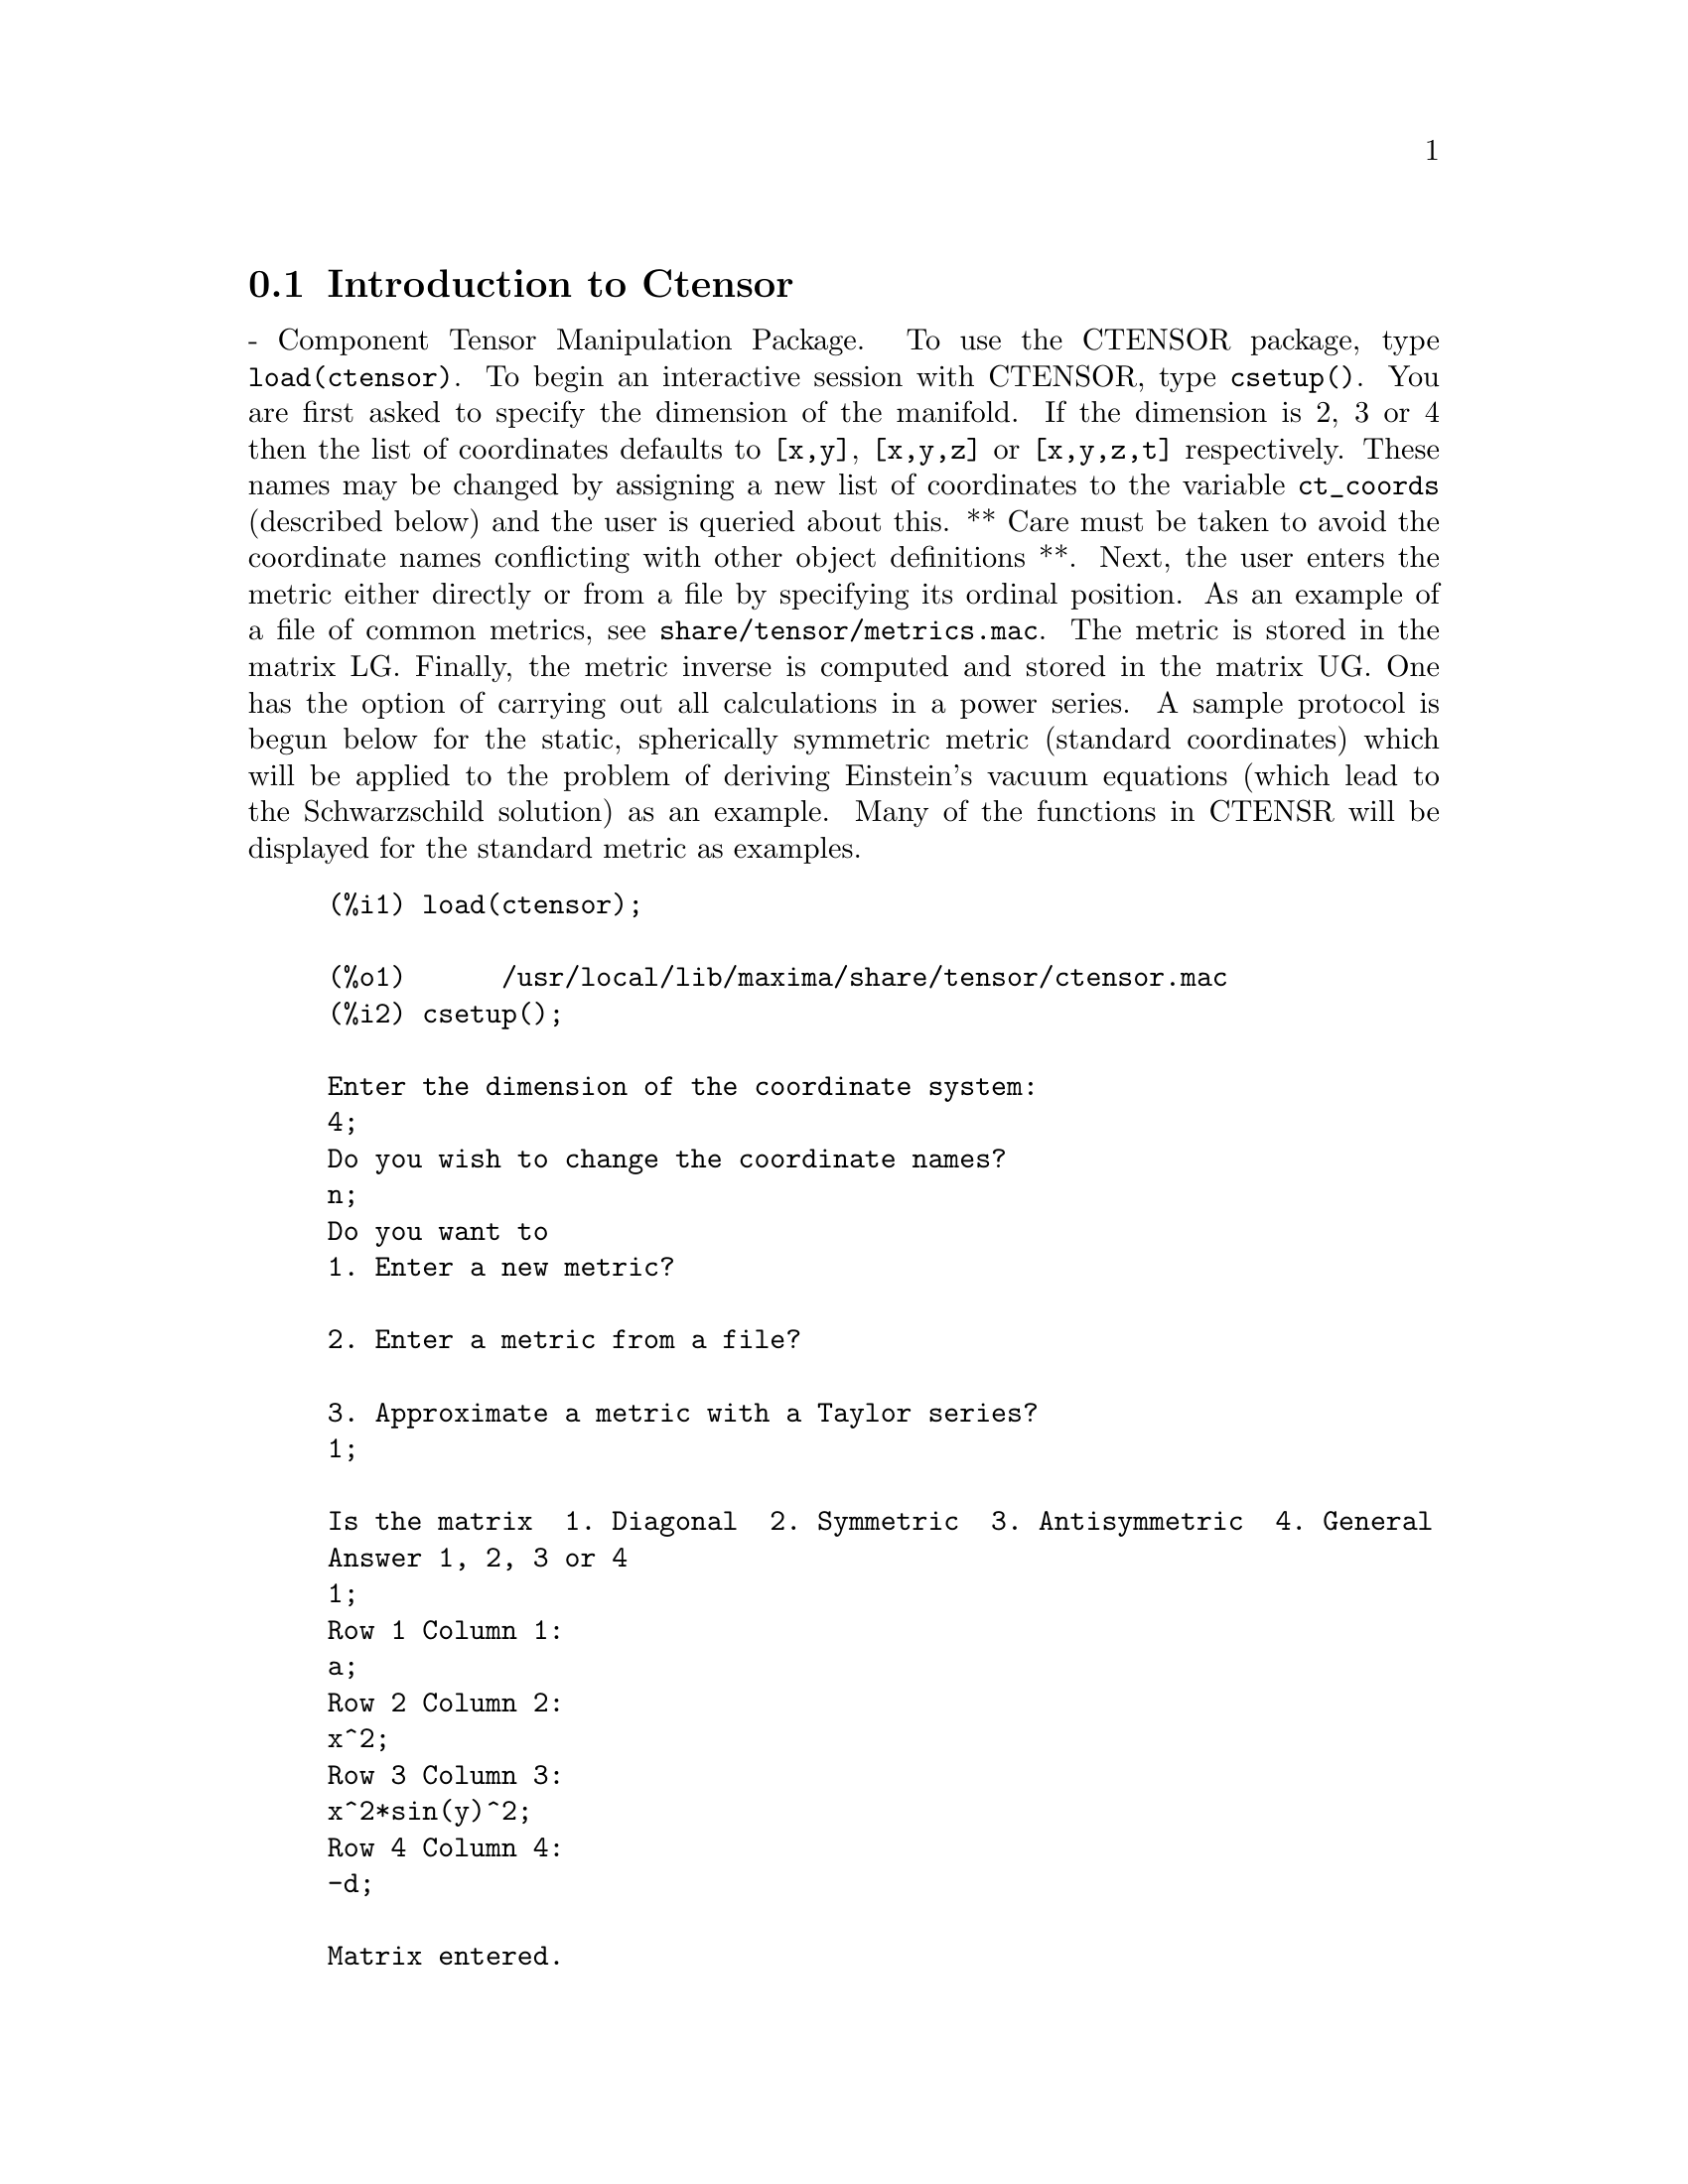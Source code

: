 @menu
* Introduction to Ctensor::     
* Definitions for Ctensor::     
@end menu

@node Introduction to Ctensor, Definitions for Ctensor, Ctensor, Ctensor
@section Introduction to Ctensor

 - Component Tensor Manipulation Package.  To use the CTENSOR
package, type @code{load(ctensor)}.
To begin an interactive session with CTENSOR, type @code{csetup()}.  You are
first asked to specify the dimension of the manifold. If the dimension
is 2, 3 or 4 then the list of coordinates defaults to @code{[x,y]}, @code{[x,y,z]}
or @code{[x,y,z,t]} respectively.
These names may be changed by assigning a new list of coordinates to
the variable @code{ct_coords} (described below) and the user is queried about
this.
** Care must be taken to avoid the coordinate names conflicting
with other object definitions **.
Next, the user enters the metric either directly or from a file by
specifying its ordinal position. As an example of a file of common
metrics, see @code{share/tensor/metrics.mac}. The metric is stored in the matrix
LG. Finally, the metric inverse is computed and stored in the matrix
UG. One has the option of carrying out all calculations in a power
series.
A sample protocol is begun below for the static, spherically symmetric
metric (standard coordinates) which will be applied to the problem of
deriving Einstein's vacuum equations (which lead to the Schwarzschild
solution) as an example. Many of the functions in CTENSR will be
displayed for the standard metric as examples.
@example
(%i1) load(ctensor);

(%o1)      /usr/local/lib/maxima/share/tensor/ctensor.mac
(%i2) csetup();

Enter the dimension of the coordinate system: 
4;
Do you wish to change the coordinate names?
n;
Do you want to
1. Enter a new metric?

2. Enter a metric from a file?

3. Approximate a metric with a Taylor series?
1;

Is the matrix  1. Diagonal  2. Symmetric  3. Antisymmetric  4. General
Answer 1, 2, 3 or 4
1;
Row 1 Column 1:
a;
Row 2 Column 2:
x^2;
Row 3 Column 3:
x^2*sin(y)^2;
Row 4 Column 4:
-d;

Matrix entered.
Enter functional dependencies with the DEPENDS function or 'N' if none 
depends([a,d],x);
Do you wish to see the metric? 
y;
                          [ a  0       0        0  ]
                          [                        ]
                          [     2                  ]
                          [ 0  x       0        0  ]
                          [                        ]
                          [         2    2         ]
                          [ 0  0   x  sin (y)   0  ]
                          [                        ]
                          [ 0  0       0       - d ]

(%o2)                                done
(%i3) christof(mcs);

                                            a
                                             x
(%t3)                          mcs        = ---
                                  1, 1, 1   2 a

                                             1
(%t4)                           mcs        = -
                                   1, 2, 2   x

                                             1
(%t5)                           mcs        = -
                                   1, 3, 3   x

                                            d
                                             x
(%t6)                          mcs        = ---
                                  1, 4, 4   2 d

                                              x
(%t7)                          mcs        = - -
                                  2, 2, 1     a

                                           cos(y)
(%t8)                         mcs        = ------
                                 2, 3, 3   sin(y)

                                               2
                                          x sin (y)
(%t9)                      mcs        = - ---------
                              3, 3, 1         a

(%t10)                   mcs        = - cos(y) sin(y)
                            3, 3, 2

                                            d
                                             x
(%t11)                         mcs        = ---
                                  4, 4, 1   2 a

(%o11)                               done

@end example

@c end concepts Ctensor
@node Definitions for Ctensor,  , Introduction to Ctensor, Ctensor

@section Initialization and setup

@c @node csetup
@c @unnumberedsec phony
@defun csetup ()
A function in the CTENSOR (Component Tensor Manipulation) package
which initializes the package and allows the user to enter a metric
interactively. See CTENSOR for more details.
@end defun

@c @node cmetric
@c @unnumberedsec phony
@defun cmetric ([dis])
A function in the CTENSOR (Component Tensor Manipulation) package
that computes the metric inverse and sets up the package for
further calculations.
If @code{cframe_flag} is false, the function computes the inverse metric
ug from the (user-defined) matrix @code{lg}. The metric determinant is
also computed and stored in the variable @code{gdet}. Furthermore, the
package determines if the metric is diagonal and sets the value
of @code{diagmetric} accordingly. If the optional argument @code{dis}
is present and not equal to false, the user is prompted to see
the metric inverse.
If @code{cframe_flag} is true, the function expects that the values of
@code{fri} (the inverse frame matrix) and @code{lfg} (the frame metric) are
defined. From these, the frame matrix @code{fr} and the inverse frame
metric @code{ufg} are computed.

@end defun

@c @node ct_coordsys
@c @unnumberedsec phony
@defun ct_coordsys (coordinate_system,[extra_args])
Sets up a predefined coordinate system and metric. The argument
@code{coordinate_system} can be one of the following symbols:

@example

  SYMBOL               Dim Coordinates       Description/comments
  --------------------------------------------------------------------------
  cartesian2d           2  [x,y]             Cartesian 2D coordinate system
  polar                 2  [r,phi]           Polar coordinate system
  elliptic              2  [u,v]
  confocalelliptic      2  [u,v]
  bipolar               2  [u,v]
  parabolic             2  [u,v]
  cartesian3d           3  [x,y,z]           Cartesian 3D coordinate system
  polarcylindrical      3  [r,theta,z]
  ellipticcylindrical   3  [u,v,z]           Elliptic 2D with cylindrical Z
  confocalellipsoidal   3  [u,v,w]
  bipolarcylindrical    3  [u,v,z]           Bipolar 2D with cylintrical Z
  paraboliccylindrical  3  [u,v,z]           Parabolic 2D with cylindrical Z
  paraboloidal          3  [u,v,phi]
  conical               3  [u,v,w]
  toroidal              3  [u,v,phi]
  spherical             3  [r,theta,phi]     Spherical coordinate system
  oblatespheroidal      3  [u,v,phi]
  oblatespheroidalsqrt  3  [u,v,phi]
  prolatespheroidal     3  [u,v,phi]
  prolatespheroidalsqrt 3  [u,v,phi]
  ellipsoidal           3  [r,theta,phi]
  cartesian4d           4  [x,y,z,t]         Cartesian 4D coordinate system
  spherical4d           4  [r,theta,eta,phi]
  exteriorschwarzschild 4  [r,theta,phi,ct]  Schwarzschild metric
  interiorschwarzschild 4  [r,theta,phi,v]   Eddington-Finkelstein
  kerr_newman           4  [r,theta,phi,ct]

@end example

@code{coordinate_system} can also be a list of transformation functions.

The optional arguments can be any one of the following:

@code{cylindrical} tells @code{ct_coordsys} to attach an additional cylindrical coordinate.

@code{minkowski} tells @code{ct_coordsys} to attach an additional coordinate with negative metric signature.

@code{all} tells @code{ct_coordsys} to call @code{cmetric} and @code{christof(false)} after setting up the metric.

if the option variable @code{verbose} is set to @code{true}, @code{ct_coordsys} displays the values of @code{dim}, @code{ct_coords}, and either @code{lg} or @code{lfg} and @code{fri}, depending on the value of @code{cframe_flag}.

@end defun

@c @node init_ctensor
@c @unnumberedsec phony
@defun init_ctensor ()
Initializes the CTENSOR package.

The @code{init_ctensor()} function reinitializes the CTENSOR package. It removes all arrays and matrices used by CTENSOR, resets all flags, resets @code{dim} to 4, and resets the frame metric to the Lorentz-frame.

@end defun


@section The tensors of curved space

The main purpose of the CTENSOR package is to compute the tensors
of curved space(time), most notably the tensors used in general
relativity.

When a metric base is used, CTENSOR can compute the following tensors:

@example

 lg  -- ug
   \      \
    lcs -- mcs -- ric -- uric 
              \      \       \
               \      tracer - ein -- lein
                \
                 riem -- lriem -- weyl
                     \
                      uriem


@end example

CTENSOR can also work using moving frames. When @code{cframe_flag} is
set to @code{true}, the following tensors can be calculated:

@example

 lfg -- ufg
     \
 fri -- fr -- lcs -- mcs -- lriem -- ric -- uric
      \                       |  \      \       \
       lg -- ug               |   weyl   tracer - ein -- lein
                              |\
                              | riem
                              |
                              \uriem

@end example

@c @node christof
@c @unnumberedsec phony
@defun christof (dis)
A function in the CTENSOR (Component Tensor
Manipulation) package.  It computes the Christoffel symbols of both
kinds.  The argument @code{dis} determines which results are to be immediately
displayed.  The Christoffel symbols of the first and second kinds are
stored in the arrays @code{lcs[i,j,k]} and @code{mcs[i,j,k]} respectively and
defined to be symmetric in the first two indices. If the argument to
@code{christof} is @code{lcs} or @code{mcs} then the unique non-zero values of @code{lcs[i,j,k]}
or @code{mcs[i,j,k]}, respectively, will be displayed. If the argument is @code{all}
then the unique non-zero values of @code{lcs[i,j,k]} and @code{mcs[i,j,k]} will be
displayed.  If the argument is @code{false} then the display of the elements
will not occur. The array elements @code{mcs[i,j,k]} are defined in such a
manner that the final index is contravariant.
@end defun

@c @node ricci
@c @unnumberedsec phony
@defun ricci (dis)
A function in the CTENSOR (Component Tensor
Manipulation) package. @code{ricci} computes the covariant (symmetric)
components @code{ric[i,j]} of the Ricci tensor.  If the argument @code{dis} is @code{true},
then the non-zero components are displayed.
@end defun

@c @node uricci
@c @unnumberedsec phony
@defun uricci (dis)
Tensor package) This function first computes the
covariant components @code{ric[i,j]} of the Ricci tensor.
Then the mixed Ricci tensor is computed using the
contravariant metric tensor.  If the value of the argument @code{dis}
is @code{true}, then these mixed components, @code{uric[i,j]} (the index i is
covariant and the index j is contravariant), will be displayed
directly.  Otherwise, @code{ricci(false)} will simply compute the entries
of the array @code{uric[i,j]} without displaying the results.

@end defun
@c @node scurvature
@c @unnumberedsec phony
@defun scurvature ()

returns the scalar curvature (obtained by contracting
the Ricci tensor) of the Riemannian manifold with the given metric.

@end defun
@c @node einstein
@c @unnumberedsec phony
@defun einstein (dis)
A function in the CTENSOR (Component Tensor
Manipulation) package.  @code{einstein} computes the mixed Einstein tensor
after the Christoffel symbols and Ricci tensor have been obtained
(with the functions @code{christof} and @code{ricci}).  If the argument @code{dis} is
@code{true}, then the non-zero values of the mixed Einstein tensor @code{ein[i,j]}
will be displayed where @code{j} is the contravariant index.
The variable @code{rateinstein} (default: @code{true} will cause the rational simplification on
these components. If @code{ratfac} (default: @code{false}) is TRUE then the components will
also be factored.

@end defun
@c @node leinstein
@c @unnumberedsec phony
@defun leinstein (dis)
Covariant Einstein-tensor. @code{leinstein()} stores the values of the covariant Einstein tensor in the array @code{lein}. The covariant Einstein-tensor is computed from the mixed Einstein tensor @code{ein} by multiplying it with the metric tensor. If the argument @code{dis} is @code{true}, then the non-zero values of the covariant Einstein tensor are displayed.

@end defun

@c @node riemann
@c @unnumberedsec phony
@defun riemann (dis)
A function in the CTENSOR (Component Tensor
Manipulation) Package.  @code{riemann} computes the Riemann curvature tensor
from the given metric and the corresponding Christoffel symbols. The following
index conventions are used:

@example
                l      _l       _l       _l   _m    _l   _m
 R[i,j,k,l] =  R    = |      - |      + |    |   - |    |
                ijk     ij,k     ik,j     mk   ij    mj   ik
@end example

This notation is consistent with the notation used by the ITENSOR
package and its @code{icurvature} function.
If the optional argument @code{dis} is @code{true},
the non-zero components @code{riem[i,j,k,l]} will be displayed.
As with the Einstein tensor, various switches set by the user
control the simplification of the components of the Riemann tensor.
If @code{ratriemann} (default: @code{true}) is @code{true}, then
rational simplification will be done. If @code{ratfac} (default:
@code{false}) is @code{true} then
each of the components will also be factored.

If the variable @code{cframe_flag} is @code{false}, the Riemann tensor is
computed directly from the Christoffel-symbols. If @code{cframe_flag} is
@code{false}, the covariant Riemann-tensor is computed first from the
frame field coefficients.

@end defun

@c @node lriemann
@c @unnumberedsec phony
@defun lriemann (dis)
Covariant Riemann-tensor (@code{lriem[]}).

Computes the covariant Riemann-tensor as the array @code{lriem}. If the
argument @code{dis} is @code{true}, unique nonzero values are displayed.

If the variable @code{cframe_flag} is @code{true}, the covariant Riemann
tensor is computed directly from the frame field coefficients. Otherwise,
the (3,1) Riemann tensor is computed first.

For information on index ordering, see @code{riemann()}.

@end defun

@c @node uriemann
@c @unnumberedsec phony
@defun uriemann (dis)
Computes the contravariant components of the Riemann
curvature tensor as array elements @code{uriem[i,j,k,l]}.  These are displayed
if @code{dis} is @code{true}.

@end defun

@c @node rinvariant
@c @unnumberedsec phony
@defun rinvariant ()
Forms the Kretchmann-invariant (@code{kinvariant}) obtained by
contracting the tensors
@example
lriem[i,j,k,l]*uriem[i,j,k,l].
@end example

This object is not automatically simplified since it can be very large.

@end defun

@c @node weyl
@c @unnumberedsec phony
@defun weyl ()
Computes the Weyl conformal tensor.  If the argument @code{dis} is
@code{true}, the non-zero components @code{weyl[i,j,k,l]} will be displayed to the
user.  Otherwise, these components will simply be computed and stored.
If the switch @code{ratweyl} is set to @code{true}, then the components will be
rationally simplified; if @code{ratfac} is @code{true} then the results will be
factored as well.

@end defun

@section Frame fields

When the variable @code{cframe_flag} is set to true, the CTENSOR package
performs its calculations using a moving frame.

@c @node frame_bracket
@c @unnumberedsec phony
@defun frame_bracket (fr,fri,diagframe)
The frame bracket (@code{fb[]}).

*** TO BE WRITTEN ***
@end defun

@section Algebraic classification

A new feature (as of November, 2004) of CTENSOR is its ability to
compute the Petrov classification of a 4-dimensional spacetime metric.
For a demonstration of this capability, see the file
@code{share/tensor/petrov.dem}.

@c @node nptetrad
@c @unnumberedsec phony
@defun nptetrad ()
Computes a Newman-Penrose null tetrad (@code{np}) and its inverse (@code{npi}).
See @code{petrov()} for an example.

@end defun

@c @node psi
@c @unnumberedsec phony
@defun psi (dis)
Computes the five Newman-Penrose coefficients @code{psi[0]}...@code{psi[4]}.
If @code{psi} is set to @code{true}, the coefficients are displayed.
See @code{petrov()} for an example.

@end defun

@c @node petrov
@c @unnumberedsec phony
@defun petrov ()
Computes the Petrov classification of the metric characterized by @code{psi[0]}...@code{psi[4]}.

For example, the following demonstrates how to obtain the Petrov-classification
of the Kerr metric:

@example

(%i1) load(ctensor);

(%o1)       /share/tensor/ctensor.mac
(%i2) init_ctensor();

(%o2)                                done
(%i3) ct_coords:[t,r,h,p];

(%o3)                            [t, r, h, p]
(%i4) declare([a,m],constant);

(%o4)                                done
(%i5) s(r,h):=r^2+(a*cos(h))^2;

                                      2             2
(%o5)                     s(r, h) := r  + (a cos(h))
(%i6) d(r):=a^2-2*m*r+r^2;

                                     2            2
(%o6)                       d(r) := a  - 2 m r + r
(%i7) fri:matrix(
 [sqrt(d(r)/s(r,h)), 0, 0, -sqrt(d(r)/s(r,h))*a*sin(h)^2],
 [0, sqrt(s(r,h)/d(r)), 0, 0],
 [0, 0, sqrt(s(r,h)), 0 ],
 [-a/sqrt(s(r,h))*sin(h), 0, 0, (s(r,h)+(a*sin(h))^2)*sin(h)/sqrt(s(r,h))]);

               [        2            2   ]
               [  sqrt(r  - 2 m r + a )  ]         [           0           ]
               [  ---------------------  ]         [                       ]
               [        2    2    2      ]         [       2    2    2     ]
               [  sqrt(r  + a  cos (h))  ]         [ sqrt(r  + a  cos (h)) ]
               [                         ]         [ --------------------- ]
(%o7)  Col 1 = [            0            ] Col 2 = [       2            2  ]
               [                         ]         [ sqrt(r  - 2 m r + a ) ]
               [            0            ]         [                       ]
               [                         ]         [           0           ]
               [         a sin(h)        ]         [                       ]
               [ - --------------------- ]         [           0           ]
               [         2    2    2     ]
               [   sqrt(r  + a  cos (h)) ]

         [           0           ]
         [                       ]
         [           0           ]
 Col 3 = [                       ]
         [       2    2    2     ]
         [ sqrt(r  + a  cos (h)) ]
         [                       ]
         [           0           ]

         [          2          2            2    ]
         [     a sin (h) sqrt(r  - 2 m r + a )   ]
         [   - -------------------------------   ]
         [                2    2    2            ]
         [          sqrt(r  + a  cos (h))        ]
         [                                       ]
         [                   0                   ]
 Col 4 = [                                       ]
         [                   0                   ]
         [                                       ]
         [          2    2    2       2    2     ]
         [ sin(h) (r  + a  sin (h) + a  cos (h)) ]
         [ ------------------------------------- ]
         [               2    2    2             ]
         [         sqrt(r  + a  cos (h))         ]
(%i8) ctrgsimp:true;                         

(%o8)                                true
(%i9) ratfac:true;

(%o9)                                true
(%i10) cframe_flag:true;

(%o10)                               true
(%i11) cmetric();

(%o11)                               false
(%i12) ug:invert(lg)$

(%i13) nptetrad(false);

(%o13)                               done
(%i14) christof(false);

(%o14)                               done
(%i15) lriemann(false);

(%o15)                               done
(%i16) ricci(false);

(%o16)                               done
(%i17) weyl(false);

(%o17)                               done
(%i18) psi(true);

(%t18)                             psi  = 0
                                      0

(%t19)                             psi  = 0
                                      1

                                          m
(%t20)                     psi  = ------------------
                              2                    3
                                  (r + %i a cos(h))

(%t21)                             psi  = 0
                                      3

(%t22)                             psi  = 0
                                      4

(%o22)                               done
(%i22) petrov();

(%o22)                             Type is D

@end example


@end defun


@section Torsion and nonmetricity

*** TO BE WRITTEN - NOT YET IMPLEMENTED ***


@section Miscellaneous features

@c @node ctransform
@c @unnumberedsec phony
@defun ctransform (matrix)
A function in the CTENSOR (Component Tensor
Manipulation) package which will perform a coordinate transformation
upon an arbitrary square symmetric matrix. The user must input the
functions which define the transformation.  (Formerly called TRANSFORM.)

@end defun

@c @node findde
@c @unnumberedsec phony
@defun findde (array, n)

returns a list of the unique differential equations (expressions)
corresponding to the elements of the @code{n} dimensional square
@code{array}. Presently, @code{n} may be 2 or 3. @code{deindex} is a global list
containing the indices of @code{array} corresponding to these unique
differential equations. For the Einstein tensor (@code{ein}), which
is a two dimensional array, if computed for the metric in the example
below, @code{findde} gives the following independent differential equations:


@example
(%i1) load(ctensor);

(%o1)       /share/tensor/ctensor.mac
(%i2) derivabbrev:true;

(%o2)                                true
(%i3) dim:4;

(%o3)                                  4
(%i4) lg:matrix([a,0,0,0],[0,x^2,0,0],[0,0,x^2*sin(y)^2,0],[0,0,0,-d]);

                          [ a  0       0        0  ]
                          [                        ]
                          [     2                  ]
                          [ 0  x       0        0  ]
(%o4)                     [                        ]
                          [         2    2         ]
                          [ 0  0   x  sin (y)   0  ]
                          [                        ]
                          [ 0  0       0       - d ]
(%i5) depends([a,d],x);

(%o5)                            [a(x), d(x)]
(%i6) ct_coords:[x,y,z,t];

(%o6)                            [x, y, z, t]
(%i7) cmetric();

(%o7)                                done
(%i8) einstein(false);

(%o8)                                done
(%i9) findde(ein,2);

                                            2
(%o9) [d  x - a d + d, 2 a d d    x - a (d )  x - a  d d  x + 2 a d d
        x                     x x         x        x    x            x

                                                              2          2
                                                      - 2 a  d , a  x + a  - a]
                                                           x      x

@end example


@end defun
@c @node cograd
@c @unnumberedsec phony
@defun cograd ()
computes the COvariant GRADient of a scalar function allowing the
user to choose the corresponding vector name as the example under
@code{contragrad} illustrates.
@end defun
@c @node contragrad
@c @unnumberedsec phony
@defun contragrad ()

computes the CONTRAvariant GRADient of a scalar ^F2function^F* allowing
the user to choose the corresponding vector^F2name^F* as the example
below for the Schwarzschild metric illustrates:

@example


(%i1) load(ctensor);

(%o1)       /share/tensor/ctensor.mac
(%i2) derivabbrev:true;

(%o2)                                true
(%i3) ct_coordsys(exteriorschwarzschild,all);

(%o3)                                done
(%i4) depends(f,r);

(%o4)                               [f(r)]
(%i5) cograd(f,g1);

(%o5)                                done
(%i6) listarray(g1);

(%o6)                            [f , 0, 0, 0]
                                   r
(%i7) contragrad(f,g2);

(%o7)                                done
(%i8) listarray(g2);

                            f  r - 2 f  m
                             r        r
(%o8)                      [-------------, 0, 0, 0]
                                  r

@end example

@end defun
@c @node dscalar
@c @unnumberedsec phony
@defun dscalar ()
computes the tensor d'Alembertian of the scalar function once
dependencies have been declared upon the function. For example:

@example
(%i1) load(ctensor);

(%o1)       /share/tensor/ctensor.mac
(%i2) derivabbrev:true;

(%o2)                                true
(%i3) ct_coordsys(exteriorschwarzschild,all);

(%o3)                                done
(%i4) depends(p,r);

(%o4)                               [p(r)]
(%i5) factor(dscalar(p));

                          2
                    p    r  - 2 m p    r + 2 p  r - 2 m p
                     r r           r r        r          r
(%o5)               --------------------------------------
                                       2
                                      r
@end example

@end defun
@c @node checkdiv
@c @unnumberedsec phony
@defun checkdiv ()

computes the covariant divergence of the mixed second rank tensor
(whose first index must be covariant) by printing the
corresponding n components of the vector field (the divergence) where
n = @code{dim}. If the argument to the function is @code{g} then the
divergence of the Einstein tensor will be formed and must be zero.
In addition, the divergence (vector) is given the array name @code{div}.
@end defun

@c @node cgeodesic
@c @unnumberedsec phony
@defun cgeodesic (dis)
A function in the CTENSOR (Component Tensor
Manipulation) package.  @code{cgeodesic} computes the geodesic equations of
motion for a given metric.  They are stored in the array @code{geod[i]}.  If
the argument @code{dis} is @code{true} then these equations are displayed.

@end defun


@c @node bdvac
@c @unnumberedsec phony
@defun bdvac ()

generates the covariant components of the vacuum field equations of
the Brans- Dicke gravitational theory. There are two field equations.
The components of the second rank covariant field tensor are
represented by the array @code{bd2}. The scalar field equation requires the
user to input the name of a scalar and declare its functional
dependencies. This field equation is represented by the scalar @code{bd0}.

@end defun
@c @node invariant1
@c @unnumberedsec phony
@defun invariant1 ()

generates the mixed Euler- Lagrange tensor (field equations) for the
invariant density of R^2. The field equations are the components of an
array named @code{inv1}.

@end defun
@c @node invariant2
@c @unnumberedsec phony
@defun invariant2 ()

*** NOT YET IMPLEMENTED ***

generates the mixed Euler- Lagrange tensor (field equations) for the
invariant density of @code{ric[i,j]*uriem[i,j]}. The field equations are the
components of an array named @code{inv2}.


@end defun
@c @node bimetric
@c @unnumberedsec phony
@defun bimetric ()

*** NOT YET IMPLEMENTED ***

generates the field equations of Rosen's bimetric theory. The field
equations are the components of an array named @code{rosen}.

@end defun

@section Utility functions

@c @node diagmatrixp
@c @unnumberedsec phony
@defun diagmatrixp (m)

Returns @code{true} if @code{m} is a diagonal matrix or (2D) array.

@end defun
@c @node symmetricp
@c @unnumberedsec phony
@defun symmetricp (m)

Returns @code{true} if @code{m} is a symmetric matrix or (2D) array.

@end defun
@c @node ntermst
@c @unnumberedsec phony
@defun ntermst (f)
gives the user a quick picture of the "size" of the doubly subscripted
tensor (array) @code{f}.  It prints two element lists where the second
element corresponds to NTERMS of the components specified by the first
elements.  In this way, it is possible to quickly find the non-zero
expressions and attempt simplification.

@end defun
@c @node cdisplay
@c @unnumberedsec phony
@defun cdisplay (ten)
displays all the elements of the tensor @code{ten}, as represented by
a multidimensional array. Tensors of rank 0 and 1, as well as other types
of variables, are displayed as with @code{ldisplay}. Tensors of rank 2 are
displayed as 2-dimensional matrices, while tensors of higher rank are displayed
as a list of 2-dimensional matrices. For instance, the Riemann-tensor of
the Schwarzschild metric can be viewed as:

@example
(%i1) load(ctensor);

(%o1)       /share/tensor/ctensor.mac
(%i2) ct_coordsys(exteriorschwarzschild,all);

(%o2)                                done
(%i3) riemann(false);

(%o3)                                done
(%i4) cdisplay(riem);

riem     = 
    1, 1

       [ 0         0                 0                        0               ]
       [                                                                      ]
       [            m                                                         ]
       [ 0  - --------------         0                        0               ]
       [          2                                                           ]
       [      r (r  - 2 m r)                                                  ]
       [                                                                      ]
       [                              m                                       ]
       [ 0         0          - --------------                0               ]
       [                            2                                         ]
       [                        r (r  - 2 m r)                                ]
       [                                                                      ]
       [                                                               2      ]
       [                                        m (2 r - 2 m)       2 m       ]
       [ 0         0                 0          ------------- - ------------- ]
       [                                          2         2     2         2 ]
       [                                        (r  - 2 m r)    (r  - 2 m r)  ]

                                 [         m            ]
                                 [ 0  -----------  0  0 ]
                                 [     3        2       ]
                                 [    r  - 2 m r        ]
                      riem     = [                      ]
                          1, 2   [ 0       0       0  0 ]
                                 [                      ]
                                 [ 0       0       0  0 ]
                                 [                      ]
                                 [ 0       0       0  0 ]

                                 [            m         ]
                                 [ 0  0  -----------  0 ]
                                 [        3        2    ]
                                 [       r  - 2 m r     ]
                      riem     = [                      ]
                          1, 3   [ 0  0       0       0 ]
                                 [                      ]
                                 [ 0  0       0       0 ]
                                 [                      ]
                                 [ 0  0       0       0 ]

                                [                2 m     ]
                                [ 0  0  0  - ----------- ]
                                [             3        2 ]
                                [            r  - 2 m r  ]
                     riem     = [                        ]
                         1, 4   [ 0  0  0        0       ]
                                [                        ]
                                [ 0  0  0        0       ]
                                [                        ]
                                [ 0  0  0        0       ]

                                      [ 0  0  0  0 ]
                                      [            ]
                                      [ m          ]
                                      [ -  0  0  0 ]
                           riem     = [ r          ]
                               2, 1   [            ]
                                      [ 0  0  0  0 ]
                                      [            ]
                                      [ 0  0  0  0 ]

                           [   m                              ]
                           [ - -  0       0            0      ]
                           [   r                              ]
                           [                                  ]
                           [  0   0       0            0      ]
                           [                                  ]
                riem     = [         2 m - r                  ]
                    2, 2   [  0   0  ------- + 1       0      ]
                           [            r                     ]
                           [                                  ]
                           [                      m (2 m - r) ]
                           [  0   0       0       ----------- ]
                           [                       2          ]
                           [                      r  - 2 m r  ]

                                    [ 0  0    0    0 ]
                                    [                ]
                                    [         2 m    ]
                                    [ 0  0  - ---  0 ]
                         riem     = [          r     ]
                             2, 3   [                ]
                                    [ 0  0    0    0 ]
                                    [                ]
                                    [ 0  0    0    0 ]

                                      [ 0  0  0  0 ]
                                      [            ]
                                      [          m ]
                                      [ 0  0  0  - ]
                           riem     = [          r ]
                               2, 4   [            ]
                                      [ 0  0  0  0 ]
                                      [            ]
                                      [ 0  0  0  0 ]

                                [       0        0  0  0 ]
                                [                        ]
                                [       0        0  0  0 ]
                                [                        ]
                     riem     = [      2                 ]
                         3, 1   [ m sin (theta)          ]
                                [ -------------  0  0  0 ]
                                [       r                ]
                                [                        ]
                                [       0        0  0  0 ]

                              [ 0          0          0  0 ]
                              [                            ]
                              [ 0          0          0  0 ]
                              [                            ]
                   riem     = [             2              ]
                       3, 2   [      2 m sin (theta)       ]
                              [ 0  - ---------------  0  0 ]
                              [             r              ]
                              [                            ]
                              [ 0          0          0  0 ]

             [        2                                                     ]
             [   m sin (theta)                                              ]
             [ - -------------         0         0             0            ]
             [         r                                                    ]
             [                                                              ]
             [                         2                                    ]
             [                  2 m sin (theta)                             ]
             [        0         ---------------  0             0            ]
  riem     = [                         r                                    ]
      3, 3   [                                                              ]
             [        0                0         0             0            ]
             [                                                              ]
             [                                                     2        ]
             [                                      m (2 m - r) sin (theta) ]
             [        0                0         0  ----------------------- ]
             [                                             2                ]
             [                                            r  - 2 m r        ]

                                [ 0  0  0        0       ]
                                [                        ]
                                [ 0  0  0        0       ]
                                [                        ]
                     riem     = [               2        ]
                         3, 4   [          m sin (theta) ]
                                [ 0  0  0  ------------- ]
                                [                r       ]
                                [                        ]
                                [ 0  0  0        0       ]

                                [      0        0  0  0 ]
                                [                       ]
                                [      0        0  0  0 ]
                                [                       ]
                                [      0        0  0  0 ]
                     riem     = [                       ]
                         4, 1   [            2          ]
                                [ 2 m r - 4 m           ]
                                [ ------------  0  0  0 ]
                                [       4               ]
                                [      r                ]

                                [ 0       0        0  0 ]
                                [                       ]
                                [ 0       0        0  0 ]
                                [                       ]
                                [ 0       0        0  0 ]
                     riem     = [                       ]
                         4, 2   [               2       ]
                                [      m r - 2 m        ]
                                [ 0  - ----------  0  0 ]
                                [           4           ]
                                [          r            ]

                                [ 0  0       0        0 ]
                                [                       ]
                                [ 0  0       0        0 ]
                                [                       ]
                                [ 0  0       0        0 ]
                     riem     = [                       ]
                         4, 3   [                  2    ]
                                [         m r - 2 m     ]
                                [ 0  0  - ----------  0 ]
                                [              4        ]
                                [             r         ]

                      [              2                            ]
                      [   2 m r - 4 m                             ]
                      [ - ------------      0           0       0 ]
                      [         4                                 ]
                      [        r                                  ]
                      [                                           ]
                      [                          2                ]
                      [                 m r - 2 m                 ]
                      [       0         ----------      0       0 ]
           riem     = [                      4                    ]
               4, 4   [                     r                     ]
                      [                                           ]
                      [                                      2    ]
                      [                             m r - 2 m     ]
                      [       0             0       ----------  0 ]
                      [                                  4        ]
                      [                                 r         ]
                      [                                           ]
                      [       0             0           0       0 ]

(%o4)                                done

@end example
@end defun
@c @node deleten
@c @unnumberedsec phony
@defun deleten (list,n)
returns a new list consisting of @code{list} with the @code{n}th element
deleted.
@end defun

@section Variables used by CTENSOR


@c @node dim
@c @unnumberedsec phony
@defvar dim
 default:[4] - An option in the CTENSOR (Component Tensor
Manipulation) package.  @code{dim} is the dimension of the manifold with the
default 4. The command @code{dim:n}; will reset the dimension to any other
value @code{n}.

@end defvar
@c @node diagmetric
@c @unnumberedsec phony
@defvar diagmetric
 default:@code{false} - An option in the CTENSOR (Component Tensor
Manipulation) package.  If @code{diagmetric} is @code{true} special routines compute
all geometrical objects (which contain the metric tensor explicitly)
by taking into consideration the diagonality of the metric. Reduced
run times will, of course, result. Note: this option is set
automatically by @code{csetup()} if a diagonal metric is specified.

@end defvar

@c @node ctrgsimp
@c @unnumberedsec phony
@defvar ctrgsimp

Causes trigonometric simplifications to be used when tensors are computed. Presently,
@code{ctrgsimp} affects only computations involving a moving frame.

@end defvar

@c @node cframe_flag
@c @unnumberedsec phony
@defvar cframe_flag

Causes computations to be performed relative to a moving frame as opposed to a holonomic
metric. The frame is defined by the inverse frame array @code{fri} and the frame metric
@code{lfg}. For computations using a Cartesian frame, @code{lfg} should be the unit
matrix of the appropriate dimension; for computations in a Lorentz frame, @code{lfg}
should have the appropriate signature.

@end defvar

@c @node ctayswitch
@c @unnumberedsec phony
@defvar ctayswitch

If set to @code{true}, causes some CTENSOR computations to be carried out using
Taylor-series expansions. Presently, @code{christof()}, @code{ricci()}, @code{uricci()},
@code{einstein()}, and @code{weyl()} take into account this setting, but only when
a holonomic metric is being used (i.e., @code{cframe_flag} is @code{false}).

@end defvar

@c @node gdet
@c @unnumberedsec phony
@defvar gdet

The determinant of the metric tensor @code{lg}. Computed by @code{cmetric()} when
@code{cframe_flag} is set to @code{false}.

@end defvar

@c @node ratchristof
@c @unnumberedsec phony
@defvar ratchristof

Causes rational simplification to be applied by @code{christof()}.

@end defvar

@c @node rateinstein
@c @unnumberedsec phony
@defvar rateinstein
 default: @code{true} - if @code{true} rational simplification will be
performed on the non-zero components of Einstein tensors; if
@code{ratfac} is @code{true} then the components will also be factored.

@end defvar
@c @node ratriemann
@c @unnumberedsec phony
@defvar ratriemann
 default: @code{true} - one of the switches which controls
simplification of Riemann tensors; if @code{true}, then rational
simplification will be done; if @code{ratfac} is @code{true} then each of the
components will also be factored.

@end defvar

@c @node ratweyl
@c @unnumberedsec phony
@defvar ratweyl
 default: @code{true} - If @code{true}, this switch causes the @code{Weyl()} function
to apply rational simplification to the values of the Weyl tensor. If
@code{ratfac} is @code{true}, then the components will also be factored.
@end defvar

@c @node lfg
@c @unnumberedsec phony
@defvar lfg
The covariant frame metric. By default, it is initialized to the 4-dimensional Lorentz frame with signature (+,+,+,-). Used when @code{cframe_flag} is @code{true}.
@end defvar

@c @node ufg
@c @unnumberedsec phony
@defvar ufg
The inverse frame metric. Computed from @code{lfg} when @code{cmetric()} is claled while @code{cframe_flag} is set to @code{true}.
@end defvar

@c @note riem
@c @unnumberedsec phony
@defvar riem
The (3,1) Riemann tensor. Computed when the function @code{riemann()} is invoked. For information about index ordering, see the description of @code{riemann()}.

if @code{cframe_flag} is @code{true}, @code{riem} is computed from the covariant Riemann-tensor @code{lriem}.

@end defvar

@c @node lriem
@c @unnumberedsec phony
@defvar lriem

The covariant Riemann tensor. Computed by @code{lriemann()}.

@end defvar

@c @node uriem
@c @unnumberedsec phony
@defvar uriem

The contravariant Riemann tensor. Computed by @code{uriemann()}.

@end defvar

@c @node ric
@c @unnumberedsec phony
@defvar ric

The mixed Ricci-tensor. Computed by @code{ricci()}.

@end defvar

@c @node uric
@c @unnumberedsec phony
@defvar uric

The contravariant Ricci-tensor. Computed by @code{uricci()}.

@end defvar

@c @node lg
@c @unnumberedsec phony
@defvar lg

The metric tensor. This tensor must be specified (as a @code{dim}x@code{dim} matrix)
before other computations can be performed.

@end defvar

@c @node ug
@c @unnumberedsec phony
@defvar ug

The inverse of the metric tensor. Computed by @code{cmetric()}.

@end defvar

@c @node weyl
@c @unnumberedsec phony
@defvar weyl

The Weyl tensor. Computed by @code{weyl()}.

@end defvar

@c @node fb
@c @unnumberedsec phony
@defvar fb

*** TO BE WRITTEN ***
@end defvar

@c @node kinvariant
@c @unnumberedsec phony
@defvar kinvariant

The Kretchmann invariant. Computed by @code{rinvariant()}.

@end defvar

@c @node np
@c @unnumberedsec phony
@defvar np

A Newman-Penrose null tetrad. Computed by @code{nptetrad()}.

@end defvar

@c @node npi
@c @unnumberedsec phony
@defvar npi

The inverse Newman-Penrose null tetrad. Computed by @code{nptetrad()}.

@end defvar

@c @node tensorkill
@c @unnumberedsec phony
@defvar tensorkill

Variable indicating if the tensor package has been initialized. Set and used by
@code{csetup()}, reset by @code{init_ctensor()}.

@end defvar

@c @node ct_coords
@c @unnumberedsec phony
@defvar ct_coords
 default:[] - An option in the CTENSOR (Component Tensor
Manipulation) package.  @code{ct_coords} contains a list of coordinates.
While normally defined when the function @code{csetup} is called,
one may redefine the coordinates with the assignment
@code{ct_coords:[j1,j2,...jn]} where the j's are the new coordinate names.
See also @code{csetup}.

@end defvar



@section Reserved names

The following names are used internally by the CTENSOR package and
should not be redefined:

@example
  Name         Description
  ---------------------------------------
  _lg()
  _ug()
  cleanup()
  contract4()  Used by psi()
  filemet()    Used by csetup() when reading the metric from a file
  findde1()    Used by findde()
  findde2()    Used by findde()
  findde3()    Used by findde()
  kdelt()
  newmet()     Used by csetup() for setting up a metric interactively
  setflags()   Used by init_ctensor()
  readvalue()
  resimp()
  sermet()
  txyzsum()
  tmetric()    Frame metric, used by cmetric() when cframe_flag:true
  triemann()   Riemann-tensor in frame base, used when cframe_flag:true
  tricci()     Ricci-tensor in frame base, used when cframe_flag:true
  trrc()       Ricci rotation coefficients, used by christof()
  yesp()
@end example


@section Changes

In November, 2004, the CTENSOR package was extensively rewritten.
Many functions and variables have been renamed in order to make the
package compatible with the commercial version of MACSYMA.


@example
  New Name     Old Name        Description
  --------------------------------------------------
  vect_coords  COORDINATES
  ctaylor()    DLGTAYLOR()
  lgeod[]      EM              Geodesic equations
  ein[]        G[]             Mixed Einstein-tensor
  ric[]        LR[]            Mixed Ricci-tensor
  ricci()      LRICCICOM()     Compute the mixed Ricci-tensor
  ctaypov      MINP
  cgeodesic()  MOTION
  ct_coords    OMEGA           Metric coordinates
  ctayvar      PARAM
  lriem[]      R[]             Covariant Riemann-tensor
  uriemann()   RAISERIEMANN()  Compute the contravariant Riemann-tensor
  ratriemann   RATRIEMAN       Rational simplification of the Riemann-tensor
  uric[]       RICCI[]         Contravariant Ricci-tensor
  uricci()     RICCICOM()      Compute the contravariant Ricci-tensor
  cmetric()    SETMETRIC()     Set up the metric
  ctaypt       TAYPT
  ctayswitch   TAYSWITCH
  csetup()     TSETUP()        Start interactive setup session
  ctransform() TTRANSFORM()    Interactive coordinate transformation
  uriem[]      UR[]            Contravariant Riemann-tensor
  weyl[]       W[]             (3,1) Weyl-tensor

@end example


